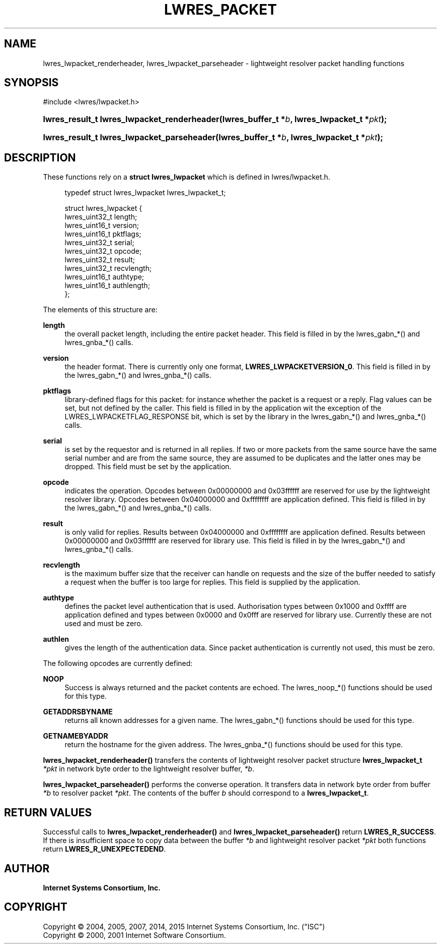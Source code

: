 .\" Copyright (C) 2004, 2005, 2007, 2014, 2015 Internet Systems Consortium, Inc. ("ISC")
.\" Copyright (C) 2000, 2001 Internet Software Consortium.
.\" 
.\" Permission to use, copy, modify, and/or distribute this software for any
.\" purpose with or without fee is hereby granted, provided that the above
.\" copyright notice and this permission notice appear in all copies.
.\" 
.\" THE SOFTWARE IS PROVIDED "AS IS" AND ISC DISCLAIMS ALL WARRANTIES WITH
.\" REGARD TO THIS SOFTWARE INCLUDING ALL IMPLIED WARRANTIES OF MERCHANTABILITY
.\" AND FITNESS. IN NO EVENT SHALL ISC BE LIABLE FOR ANY SPECIAL, DIRECT,
.\" INDIRECT, OR CONSEQUENTIAL DAMAGES OR ANY DAMAGES WHATSOEVER RESULTING FROM
.\" LOSS OF USE, DATA OR PROFITS, WHETHER IN AN ACTION OF CONTRACT, NEGLIGENCE
.\" OR OTHER TORTIOUS ACTION, ARISING OUT OF OR IN CONNECTION WITH THE USE OR
.\" PERFORMANCE OF THIS SOFTWARE.
.\"
.hy 0
.ad l
'\" t
.\"     Title: lwres_packet
.\"    Author: 
.\" Generator: DocBook XSL Stylesheets v1.76.1 <http://docbook.sf.net/>
.\"      Date: 2007-06-18
.\"    Manual: BIND9
.\"    Source: ISC
.\"  Language: English
.\"
.TH "LWRES_PACKET" "3" "2007\-06\-18" "ISC" "BIND9"
.\" -----------------------------------------------------------------
.\" * Define some portability stuff
.\" -----------------------------------------------------------------
.\" ~~~~~~~~~~~~~~~~~~~~~~~~~~~~~~~~~~~~~~~~~~~~~~~~~~~~~~~~~~~~~~~~~
.\" http://bugs.debian.org/507673
.\" http://lists.gnu.org/archive/html/groff/2009-02/msg00013.html
.\" ~~~~~~~~~~~~~~~~~~~~~~~~~~~~~~~~~~~~~~~~~~~~~~~~~~~~~~~~~~~~~~~~~
.ie \n(.g .ds Aq \(aq
.el       .ds Aq '
.\" -----------------------------------------------------------------
.\" * set default formatting
.\" -----------------------------------------------------------------
.\" disable hyphenation
.nh
.\" disable justification (adjust text to left margin only)
.ad l
.\" -----------------------------------------------------------------
.\" * MAIN CONTENT STARTS HERE *
.\" -----------------------------------------------------------------
.SH "NAME"
lwres_lwpacket_renderheader, lwres_lwpacket_parseheader \- lightweight resolver packet handling functions
.SH "SYNOPSIS"
.nf
#include <lwres/lwpacket\&.h>
.fi
.HP \w'lwres_result_t\ lwres_lwpacket_renderheader('u
.BI "lwres_result_t lwres_lwpacket_renderheader(lwres_buffer_t\ *" "b" ", lwres_lwpacket_t\ *" "pkt" ");"
.HP \w'lwres_result_t\ lwres_lwpacket_parseheader('u
.BI "lwres_result_t lwres_lwpacket_parseheader(lwres_buffer_t\ *" "b" ", lwres_lwpacket_t\ *" "pkt" ");"
.SH "DESCRIPTION"
.PP
These functions rely on a
\fBstruct lwres_lwpacket\fR
which is defined in
lwres/lwpacket\&.h\&.
.PP
.if n \{\
.RS 4
.\}
.nf
typedef struct lwres_lwpacket lwres_lwpacket_t;
.fi
.if n \{\
.RE
.\}
.PP
.if n \{\
.RS 4
.\}
.nf
struct lwres_lwpacket {
        lwres_uint32_t          length;
        lwres_uint16_t          version;
        lwres_uint16_t          pktflags;
        lwres_uint32_t          serial;
        lwres_uint32_t          opcode;
        lwres_uint32_t          result;
        lwres_uint32_t          recvlength;
        lwres_uint16_t          authtype;
        lwres_uint16_t          authlength;
};
.fi
.if n \{\
.RE
.\}
.PP
The elements of this structure are:
.PP
\fBlength\fR
.RS 4
the overall packet length, including the entire packet header\&. This field is filled in by the lwres_gabn_*() and lwres_gnba_*() calls\&.
.RE
.PP
\fBversion\fR
.RS 4
the header format\&. There is currently only one format,
\fBLWRES_LWPACKETVERSION_0\fR\&. This field is filled in by the lwres_gabn_*() and lwres_gnba_*() calls\&.
.RE
.PP
\fBpktflags\fR
.RS 4
library\-defined flags for this packet: for instance whether the packet is a request or a reply\&. Flag values can be set, but not defined by the caller\&. This field is filled in by the application wit the exception of the LWRES_LWPACKETFLAG_RESPONSE bit, which is set by the library in the lwres_gabn_*() and lwres_gnba_*() calls\&.
.RE
.PP
\fBserial\fR
.RS 4
is set by the requestor and is returned in all replies\&. If two or more packets from the same source have the same serial number and are from the same source, they are assumed to be duplicates and the latter ones may be dropped\&. This field must be set by the application\&.
.RE
.PP
\fBopcode\fR
.RS 4
indicates the operation\&. Opcodes between 0x00000000 and 0x03ffffff are reserved for use by the lightweight resolver library\&. Opcodes between 0x04000000 and 0xffffffff are application defined\&. This field is filled in by the lwres_gabn_*() and lwres_gnba_*() calls\&.
.RE
.PP
\fBresult\fR
.RS 4
is only valid for replies\&. Results between 0x04000000 and 0xffffffff are application defined\&. Results between 0x00000000 and 0x03ffffff are reserved for library use\&. This field is filled in by the lwres_gabn_*() and lwres_gnba_*() calls\&.
.RE
.PP
\fBrecvlength\fR
.RS 4
is the maximum buffer size that the receiver can handle on requests and the size of the buffer needed to satisfy a request when the buffer is too large for replies\&. This field is supplied by the application\&.
.RE
.PP
\fBauthtype\fR
.RS 4
defines the packet level authentication that is used\&. Authorisation types between 0x1000 and 0xffff are application defined and types between 0x0000 and 0x0fff are reserved for library use\&. Currently these are not used and must be zero\&.
.RE
.PP
\fBauthlen\fR
.RS 4
gives the length of the authentication data\&. Since packet authentication is currently not used, this must be zero\&.
.RE
.PP
The following opcodes are currently defined:
.PP
\fBNOOP\fR
.RS 4
Success is always returned and the packet contents are echoed\&. The lwres_noop_*() functions should be used for this type\&.
.RE
.PP
\fBGETADDRSBYNAME\fR
.RS 4
returns all known addresses for a given name\&. The lwres_gabn_*() functions should be used for this type\&.
.RE
.PP
\fBGETNAMEBYADDR\fR
.RS 4
return the hostname for the given address\&. The lwres_gnba_*() functions should be used for this type\&.
.RE
.PP
\fBlwres_lwpacket_renderheader()\fR
transfers the contents of lightweight resolver packet structure
\fBlwres_lwpacket_t\fR
\fI*pkt\fR
in network byte order to the lightweight resolver buffer,
\fI*b\fR\&.
.PP
\fBlwres_lwpacket_parseheader()\fR
performs the converse operation\&. It transfers data in network byte order from buffer
\fI*b\fR
to resolver packet
\fI*pkt\fR\&. The contents of the buffer
\fIb\fR
should correspond to a
\fBlwres_lwpacket_t\fR\&.
.SH "RETURN VALUES"
.PP
Successful calls to
\fBlwres_lwpacket_renderheader()\fR
and
\fBlwres_lwpacket_parseheader()\fR
return
\fBLWRES_R_SUCCESS\fR\&. If there is insufficient space to copy data between the buffer
\fI*b\fR
and lightweight resolver packet
\fI*pkt\fR
both functions return
\fBLWRES_R_UNEXPECTEDEND\fR\&.
.SH "AUTHOR"
.PP
\fBInternet Systems Consortium, Inc\&.\fR
.SH "COPYRIGHT"
.br
Copyright \(co 2004, 2005, 2007, 2014, 2015 Internet Systems Consortium, Inc. ("ISC")
.br
Copyright \(co 2000, 2001 Internet Software Consortium.
.br
